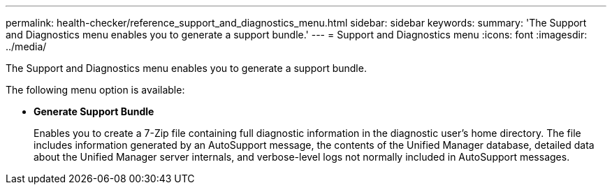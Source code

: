 ---
permalink: health-checker/reference_support_and_diagnostics_menu.html
sidebar: sidebar
keywords: 
summary: 'The Support and Diagnostics menu enables you to generate a support bundle.'
---
= Support and Diagnostics menu
:icons: font
:imagesdir: ../media/

[.lead]
The Support and Diagnostics menu enables you to generate a support bundle.

The following menu option is available:

* *Generate Support Bundle*
+
Enables you to create a 7-Zip file containing full diagnostic information in the diagnostic user's home directory. The file includes information generated by an AutoSupport message, the contents of the Unified Manager database, detailed data about the Unified Manager server internals, and verbose-level logs not normally included in AutoSupport messages.
